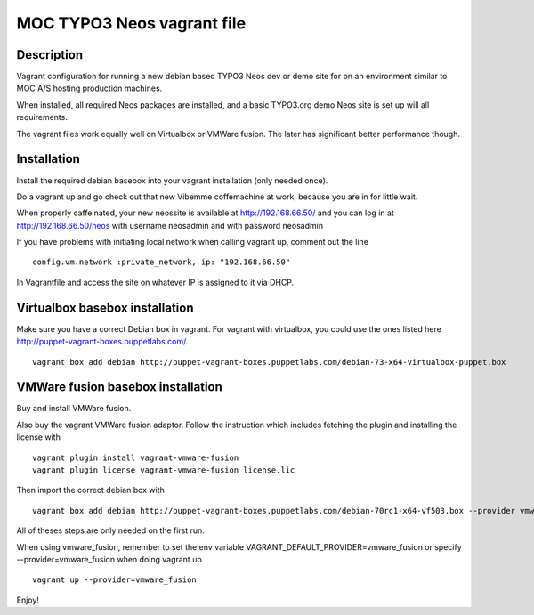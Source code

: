 MOC TYPO3 Neos vagrant file
==============================

Description
--------------

Vagrant configuration for running a new debian based TYPO3 Neos dev or demo site for on an environment similar to
MOC A/S hosting production machines.

When installed, all required Neos packages are installed, and a basic TYPO3.org demo Neos site is set up will all requirements.

The vagrant files work equally well on Virtualbox or VMWare fusion. The later has significant better performance though.

Installation
------------

Install the required debian basebox into your vagrant installation (only needed once).

Do a vagrant up and go check out that new Vibemme coffemachine at work, because you are in for little wait.

When properly caffeinated, your new neossite is available at http://192.168.66.50/ and you can log in at http://192.168.66.50/neos with username neosadmin and with password neosadmin

If you have problems with initiating local network when calling vagrant up, comment out the line

::

 config.vm.network :private_network, ip: "192.168.66.50"

In Vagrantfile and access the site on whatever IP is assigned to it via DHCP.


Virtualbox basebox installation
-------------------------------

Make sure you have a correct Debian box in vagrant. For vagrant with virtualbox, you could use the ones listed
here http://puppet-vagrant-boxes.puppetlabs.com/.

::

 vagrant box add debian http://puppet-vagrant-boxes.puppetlabs.com/debian-73-x64-virtualbox-puppet.box

VMWare fusion basebox installation
----------------------------------

Buy and install VMWare fusion.

Also buy the vagrant VMWare fusion adaptor. Follow the instruction which includes fetching
the plugin and installing the license with

::

 vagrant plugin install vagrant-vmware-fusion
 vagrant plugin license vagrant-vmware-fusion license.lic

Then import the correct debian box with

::

 vagrant box add debian http://puppet-vagrant-boxes.puppetlabs.com/debian-70rc1-x64-vf503.box --provider vmware_fusion

All of theses steps are only needed on the first run.

When using vmware_fusion, remember to set the env variable VAGRANT_DEFAULT_PROVIDER=vmware_fusion or specify
--provider=vmware_fusion when doing vagrant up

::

 vagrant up --provider=vmware_fusion

Enjoy!
